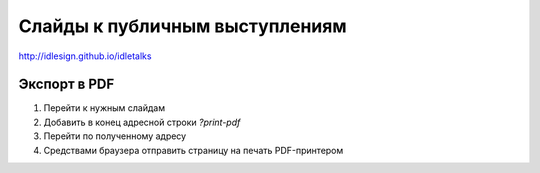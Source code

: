 Слайды к публичным выступлениям
===============================

http://idlesign.github.io/idletalks


Экспорт в PDF
-------------

1. Перейти к нужным слайдам
2. Добавить в конец адресной строки `?print-pdf`
3. Перейти по полученному адресу
4. Средствами браузера отправить страницу на печать PDF-принтером
